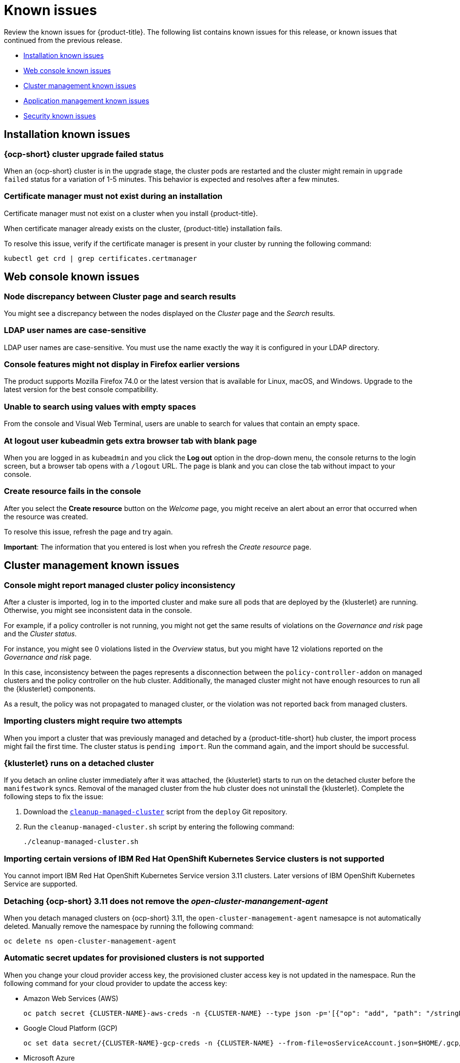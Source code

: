 [#known-issues]
= Known issues

////
Please follow this format:

Title of known issue, be sure to match header and make title, header unique

Hidden comment: Release: #issue
Known issue with workaround if:

- Doesn't work the way it should
- Straightforward to describe
- Good to know before getting started
- Quick workaround, of any
- Applies to most, if not all, users
- Something that is likely to be fixed next release (never preannounce)

Or consider a troubleshooting topic.
////

Review the known issues for {product-title}. The following list contains known issues for this release, or known issues that continued from the previous release.

* <<installation-known-issues,Installation known issues>>
* <<web-console-known-issues,Web console known issues>>
* <<cluster-management-issues,Cluster management known issues>>
* <<application-management-known-issues,Application management known issues>>
* <<security-known-issues,Security known issues>>

[#installation-known-issues]
== Installation known issues

[#openshift-container-platform-cluster-upgrade-failed-status]
=== {ocp-short} cluster upgrade failed status

// 2.0.0:3442

When an {ocp-short} cluster is in the upgrade stage, the cluster pods are restarted and the cluster might remain in `upgrade failed` status for a variation of 1-5 minutes. This behavior is expected and resolves after a few minutes.

[#certificate-manager-must-not-exist-during-an-installation]
=== Certificate manager must not exist during an installation

// 1.0.0:678

Certificate manager must not exist on a cluster when you install {product-title}.

When certificate manager already exists on the cluster, {product-title} installation fails.

To resolve this issue, verify if the certificate manager is present in your cluster by running the following command:

----
kubectl get crd | grep certificates.certmanager
----

[#web-console-known-issues]
== Web console known issues

[#search-result-node]
=== Node discrepancy between Cluster page and search results
// 2.0:9987

You might see a discrepancy between the nodes displayed on the _Cluster_ page and the _Search_ results.

[#ldap-user-names-are-case-sensitive]
=== LDAP user names are case-sensitive

// 1.0.0:before 1.0.0.1

LDAP user names are case-sensitive.
You must use the name exactly the way it is configured in your LDAP directory.

[#console-features-might-not-display-in-firefox-earlier-versions]
=== Console features might not display in Firefox earlier versions

// 1.0.0:before 1.0.0.1

The product supports Mozilla Firefox 74.0 or the latest version that is available for Linux, macOS, and Windows.
Upgrade to the latest version for the best console compatibility.

[#unable-to-search-using-values-with-empty-spaces]
=== Unable to search using values with empty spaces

// 1.0.0:1726

From the console and Visual Web Terminal, users are unable to search for values that contain an empty space.

[#at-logout-user-kubeadmin-gets-extra-browser-tab-with-blank-page]
=== At logout user kubeadmin gets extra browser tab with blank page

// 1.0.0:2191

When you are logged in as `kubeadmin` and you click the *Log out* option in the drop-down menu, the console returns to the login screen, but a browser tab opens with a `/logout` URL.
The page is blank and you can close the tab without impact to your console.

[#create-resource-fails-in-console]
=== Create resource fails in the console

// 2.0.11:12865

After you select the *Create resource* button on the _Welcome_ page, you might receive an alert about an error that occurred when the resource was created.

To resolve this issue, refresh the page and try again.

*Important*: The information that you entered is lost when you refresh the _Create resource_ page.

[#cluster-management-issues]
== Cluster management known issues

[#console-managed-cluster-inconsistency]
=== Console might report managed cluster policy inconsistency
// 2.0.0:3850

After a cluster is imported, log in to the imported cluster and make sure all pods that are deployed by the {klusterlet} are running. Otherwise, you might see inconsistent data in the console.

For example, if a policy controller is not running, you might not get the same results of violations on the _Governance and risk_ page and the _Cluster status_. 

For instance, you might see 0 violations listed in the _Overview_ status, but you might have 12 violations reported on the _Governance and risk_ page. 

In this case, inconsistency between the pages represents a disconnection between the `policy-controller-addon` on managed clusters and the policy controller on the hub cluster. Additionally, the managed cluster might not have enough resources to run all the {klusterlet} components. 

As a result, the policy was not propagated to managed cluster, or the violation was not reported back from managed clusters.

[#importing-clusters-might-require-two-attempts]
=== Importing clusters might require two attempts

// 2.0.0:3596

When you import a cluster that was previously managed and detached by a {product-title-short} hub cluster, the import process might fail the first time. The cluster status is `pending import`. Run the command again, and the import should be successful. 

[#klusterlet-runs-on-a-detached-cluster]
=== {klusterlet} runs on a detached cluster

// 2.0.0:3460

If you detach an online cluster immediately after it was attached, the {klusterlet} starts to run on the detached cluster before the `manifestwork` syncs. Removal of the managed cluster from the hub cluster does not uninstall the {klusterlet}. Complete the following steps to fix the issue:

. Download the link:https://github.com/open-cluster-management/deploy/blob/master/hack/cleanup-managed-cluster.sh[`cleanup-managed-cluster`] script from the `deploy` Git repository.

. Run the `cleanup-managed-cluster.sh` script by entering the following command:

+
----
./cleanup-managed-cluster.sh
----

[#importing-certain-versions-of-ibm-red-hat-openshift-kubernetes-service-clusters-is-not-supported]
=== Importing certain versions of IBM Red Hat OpenShift Kubernetes Service clusters is not supported

// 1.0.0:2179

You cannot import IBM Red Hat OpenShift Kubernetes Service version 3.11 clusters.
Later versions of IBM OpenShift Kubernetes Service are supported.

[#detaching-openshift-container-platform-3.11-does-not-remove-the-open-cluster-manangement-agent]
=== Detaching {ocp-short} 3.11 does not remove the _open-cluster-manangement-agent_

// 2.0.0:3847

When you detach managed clusters on {ocp-short} 3.11, the `open-cluster-management-agent` namesapce is not automatically deleted. Manually remove the namespace by running the following command:

----
oc delete ns open-cluster-management-agent
----

[#automatic-secret-updates-for-provisioned-clusters-is-not-supported]
=== Automatic secret updates for provisioned clusters is not supported

// 2.0.0:3702

When you change your cloud provider access key, the provisioned cluster access key is not updated in the namespace. Run the following command for your cloud provider to update the access key: 

* Amazon Web Services (AWS)

+
----
oc patch secret {CLUSTER-NAME}-aws-creds -n {CLUSTER-NAME} --type json -p='[{"op": "add", "path": "/stringData", "value":{"aws_access_key_id": "{YOUR-NEW-ACCESS-KEY-ID}","aws_secret_access_key":"{YOUR-NEW-aws_secret_access_key}"} }]'
----

* Google Cloud Platform (GCP)

+
----
oc set data secret/{CLUSTER-NAME}-gcp-creds -n {CLUSTER-NAME} --from-file=osServiceAccount.json=$HOME/.gcp/osServiceAccount.json
----

* Microsoft Azure 

+
----
oc set data secret/{CLUSTER-NAME}-azure-creds -n {CLUSTER-NAME} --from-file=osServiceAccount.json=$HOME/.azure/osServiceAccount.json
----

[#clean-offline-cluster-when-detach]
=== Resources remain after you detach an offline managed cluster

// 2.0:3210

When you detach a managed cluster that is in an offline state, there are some resources that cannot be removed from managed cluster. Complete the following steps to remove the additional resources:

. Make sure you have the `oc` command line interface configured.
. Make sure you have `KUBECONFIG` configured on your managed cluster.
+ 
If you run `oc get ns | grep open-cluster-management-agent` you should see two namespaces:
+
----
open-cluster-management-agent         Active   10m
open-cluster-management-agent-addon   Active   10m
----

. Download the link:https://github.com/open-cluster-management/deploy/blob/master/hack/cleanup-managed-cluster.sh[`cleanup-managed-cluster`] script from the `deploy` Git repository.
. Run the `cleanup-managed-cluster.sh` script by entering the following command:
+
----
./cleanup-managed-cluster.sh
----
. Run the following command to ensure that both namespaces are removed: 
+
----
oc get ns | grep open-cluster-management-agent 
----

[#no-run-mgt-ingress-nonroot]
=== Cannot run `management ingress` as non-root user

// 2.0:3532

You must be logged in as `root` to run the `management-ingress` service. 

[#node-information-from-the-managed-cluster-cannot-be-viewed-in-search]
=== Node information from the managed cluster cannot be viewed in search
// 2.0.2:4598

Search maps RBAC for resources in the hub cluster. Depending on user RBAC settings for {product-title-short}, users might not see node data from the managed cluster. Results from search might be different from what is displayed on the _Nodes_ page for a cluster.

[#application-management-known-issues]
== Application management known issues

[#yaml-manifest-cannot-create-multiple-resources]
=== YAML manifest cannot create multiple resoures
// 2.0.0:3583

The `managedclusteraction` doesn't support multiple resources. You cannot apply the YAML manifest with multiple resource from console create resources features.

[#console-pipeline-card-different-data]
=== Console pipeline cards might display different data
// 2.0.0:3703

Search results for your pipeline return an accurate number of resources, but that number might be different in the pipeline card because the card displays resources not yet used by an application.

For instance, after you search for `kind:channel`, you might see you have 10 channels, but the pipeline card on the console might represent only 5 channels that are used.

[#namespace-channel-subscription-remains-in-failed-state]
=== Namespace channel subscription remains in failed state
// 2.0.0:3581

When you subscribe to a namespace channel and the subscription remains in `FAILED` state after you fixed other associated resources such as channel, secret, configmap, or placement rule, the namespace subscription is not continuously reconciled. 

To force the subscription reconcile again to get out of `FAILED` state, complete the following steps:

. Log in to your hub cluster.
. Manually add a label to the subscription using the following command:

----
oc label subscriptions.apps.open-cluster-management.io the_subscription_name reconcile=true
----

[#deployable-resources-in-a-namespace-channel]
=== Deployable resources in a namespace channel

// 2.0.0:3435

You need to manually create deployable resources within the channel namespace. 

To create deployable resources correctly, add the following two labels that are required in the deployable to the subscription controller that identifies which deployable resources are added:

----
labels:
    apps.open-cluster-management.io/channel: <channel name>
    apps.open-cluster-management.io/channel-type: Namespace
----

Don't specify template namespace in each deployable `spec.template.metadata.namespace`. 

For the namespace type channel and subscription, all the deployable templates are deployed to the subscription namespace on managed clusters. As a result, those deployable templates that are defined outside of the subscription namespace are skipped.

See link:../manage_applications/managing_channels.adoc#creating-and-managing-channels[Creating and managing channels] for more information.

[#edit-role-for-application-error]
=== Edit role for application error

// 2.0.0:1681

A user performing in an `Editor` role should only have `read` or `update` authority on an application, but erroneously editor can also `create` and `delete` an application. Red Hat OpenShift Operator Lifecycle Manager default settings change the setting for the product. To workaround the issue, see the following procedure:

1. Run `oc edit clusterrole applications.app.k8s.io-v1beta1-edit -o yaml` to open the application edit cluster role.
2. Remove `create` and `delete` from the verbs list.
3. Save the change.

[#edit-role-for-placement-rule-error]
=== Edit role for placement rule error

// 2.0.0:3693

A user performing in an `Editor` role should only have `read` or `update` authority on an placement rule, but erroneously editor can also `create` and `delete`, as well. Red Hat OpenShift Operator Lifecycle Manager default settings change the setting for the product. To workaround the issue, see the following procedure:

1. Run `oc edit clusterrole placementrules.apps.open-cluster-management.io-v1-edit` to open the application edit cluster role.
2. Remove `create` and `delete` from the verbs list.
3. Save the change.

[#application-not-deployed-after-an-updated-placement-rule]
=== Application not deployed after an updated placement rule

// 1.0.0:1449

If applications are not deploying after an update to a placement rule, verify that the `klusterlet-addon-appmgr` pod is running.
The `klusterlet-addon-appmgr` is the subscription container that needs to run on endpoint clusters.

You can run `oc get pods -n open-cluster-management-agent-addon ` to verify.

You can also search for `kind:pod cluster:yourcluster` in the console and see if the `klusterlet-addon-appmgr` is running.

If you cannot verify, attempt to import the cluster again and verify again.

[#subscription-operator-does-not-create-an-scc]
=== Subscription operator does not create an SCC

// 1.0.0:1764

Learn about {ocp-short} SCC at https://docs.openshift.com/container-platform/4.3/authentication/managing-security-context-constraints.html#security-context-constraints-about_configuring-internal-oauth[Managing Security Context Constraints (SCC)], which is an additional configuration required on the managed cluster.

Different deployments have different security context and different service accounts.
The subscription operator cannot create an SCC automatically.
Administrators control permissions for pods.
A Security Context Constraints (SCC) CR is required to enable appropriate permissions for the relative service accounts to create pods in the non-default namespace:

To manually create an SCC CR in your namespace, complete the following:

. Find the service account that is defined in the deployments.
For example, see the following `nginx` deployments:
+
----
 nginx-ingress-52edb
 nginx-ingress-52edb-backend
----

. Create an SCC CR in your namespace to assign the required permissions to the service account or accounts.
See the following example where `kind: SecurityContextConstraints` is added:
+
----
 apiVersion: security.openshift.io/v1
 defaultAddCapabilities:
 kind: SecurityContextConstraints
 metadata:
   name: ingress-nginx
   namespace: ns-sub-1
 priority: null
 readOnlyRootFilesystem: false
 requiredDropCapabilities:
 fsGroup:
   type: RunAsAny
 runAsUser:
   type: RunAsAny
 seLinuxContext:
   type: RunAsAny
 users:
 - system:serviceaccount:my-operator:nginx-ingress-52edb
 - system:serviceaccount:my-operator:nginx-ingress-52edb-backend
----

[#application-channels-in-unique-namespaces]
=== Application channels in unique namespaces

// 1.0.0:2311

Creating more than one channel in the same namespace can cause errors with the hub cluster. For instance, namespace `charts-v1` is used by the installer as a Helm type channel, so do not create any additional channels in `charts-v1`. 

It is best practice to create each channel in a unique namespace. However, a Git channel can share a namespace with another type of channel including Git, Helm, Kubernetes Namespace, and Object store.

[#security-known-issues]
== Security known issues

[#internal-error-500-during-login-to-the-console]
=== Internal error 500 during login to the console

// 1.0.1:2414

When {product-title} is installed and the {ocp-short} is customized with a custom ingress certificate, a `500 Internal Error` message appears.
You are unable to access the console because the {ocp-short} certificate is not included in the {product-title} management ingress.
Add the {ocp-short} certificate by completing the following steps:

. Create a ConfigMap that includes the certificate authority used to sign the new certificate. Your ConfigMap must be identical to the one you created in the `openshift-config` namespace. Run the following command:

+
----
oc create configmap custom-ca \
     --from-file=ca-bundle.crt=</path/to/example-ca.crt> \
     -n open-cluster-management
----

. Edit your `multiclusterhub` YAML file by running the following command:

+
----
oc edit multiclusterhub multiclusterhub
----

.. Update the `spec` section by editing the parameter value for `customCAConfigmap`. The parameter might resemble the following content:

+
----
customCAConfigmap: custom-ca
----

After you complete the steps, wait a few minutes for the changes to propagate to the charts and log in again. The {ocp-short} certificate is added.

[#cluster-name-is-not-listed-in-the-policy-detail-panel]
=== Cluster name is not listed in the policy detail panel

// 2.0.1:4605

All cluster violations from specific policies are listed in the policy detail panel. If a user does not have role access to a cluster, the cluster name is not visible. The cluster name is displayed with the following symbol: `-`

[#empty-status-in-policies]
=== Empty status in policies

// 2.0.2:3032

The policies that are applied to the cluster are considered `NonCompliant` when clusters are not running. When you view violation details, the `status` parameter is empty.

[#placement-rule-and-policy-binding-empty]
=== Placement rule and policy binding empty

// 2.0.3:5565

After creating or modifying a policy, the placement rule and the policy binding might be empty in the policy details of the {product-title-short} console. This is generally because the policy is disabled, or there was some other updates made to the policy. Ensure that the settings are set correctly for the policy in the YAML view.

[#recovering-cert-manager-remove-helm]
=== Recovering _cert-manager_ after removing the helm release

// 2.0.4:5635

If you remove the `cert-manager` and the `cert-manager-webhook-helmreleases`, the Helm releases are triggered to automatically redeploy the charts and generate a new certificate. The new certificate must be synced to the other helm charts that create other {product-title-short} components. To recover the certificate components from the hub cluster, complete the following steps:

. Remove the helm release for `cert-manager` by running the following commands: 
+
----
oc delete helmrelease cert-manager-5ffd5
oc delete helmrelease cert-manager-webhook-5ca82
----

. Verify that the helm release is recreated and the pods are running. 

. Make sure the certificate is generated by running the following command:

+
----
oc get certificates.certmanager.k8s.io
----
+
You might receive the following respoonse:

+
----
(base) ➜  cert-manager git:(master) ✗ oc get certificates.certmanager.k8s.io
NAME                                            READY   SECRET                                          AGE   EXPIRATION
multicloud-ca-cert                              True    multicloud-ca-cert                              61m   2025-09-27T17:10:47Z
----

. Update the other components with this certificate, by downloading and running https://gist.github.com/cdoan1/79451b3d75a2f3f1b74b3622029d6989[`generate-update-issuer-cert-manifest.sh` script].

. Verify that all of the secrets from `oc get certificates.certmanager.k8s.io` have the ready state `True`. 
